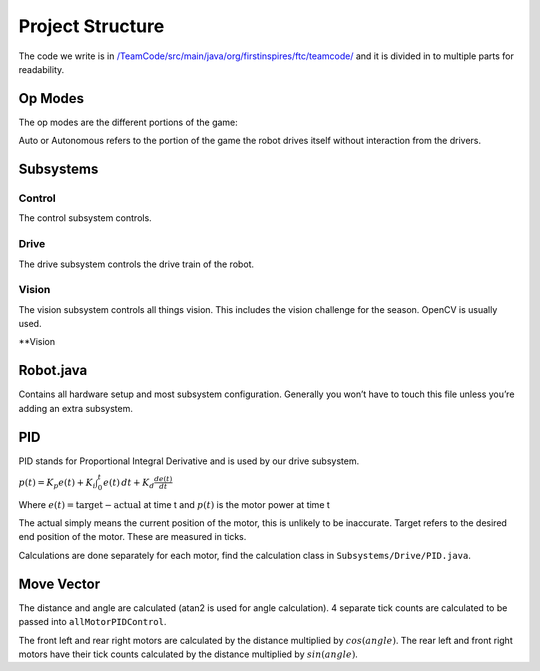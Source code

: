 Project Structure
=========================

The code we write is in
`/TeamCode/src/main/java/org/firstinspires/ftc/teamcode/ <https://github.com/The-Knights-of-Ni/FreightFrenzy/tree/master/TeamCode/src/main/java/org/firstinspires/ftc/teamcode>`_
and it is divided in to multiple parts for readability.

Op Modes
______________

The op modes are the different portions of the game:

Auto or Autonomous refers to the portion of the game the robot drives itself without interaction from the drivers.


Subsystems
___________

Control
^^^^^^^^^^^^^
The control subsystem controls.

Drive
^^^^^^^^
The drive subsystem controls the drive train of the robot.

Vision
^^^^^^^^^
The vision subsystem controls all things vision. This includes the vision challenge for the season. OpenCV is usually used.

**Vision

Robot.java
___________

Contains all hardware setup and most subsystem configuration. Generally you won’t have to touch this file unless you’re adding an extra subsystem.

PID
_____
PID stands for Proportional Integral Derivative and is used by our drive subsystem.

:math:`p(t)=K_p e(t) + K_i \int_{0}^{t} e(t) \,dt + K_d \frac{de(t)}{dt}`

Where
:math:`e(t)=\text{target}-\text{actual}` at time t and
:math:`p(t)` is the motor power at time t

The actual simply means the current position of the motor, this is unlikely to be inaccurate. Target refers to the
desired end position of the motor. These are measured in ticks.

Calculations are done separately for each motor, find the calculation class in ``Subsystems/Drive/PID.java``.

Move Vector
____________

The distance and angle are calculated (atan2 is used for angle calculation).
4 separate tick counts are calculated to be passed into ``allMotorPIDControl``.

The front left and rear right motors are calculated by the distance multiplied by
:math:`cos(angle)`. The rear left and front right motors have their tick counts calculated by the distance multiplied by
:math:`sin(angle)`.
